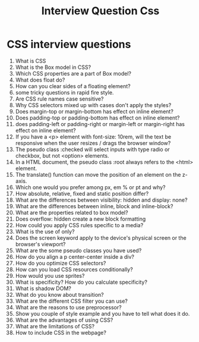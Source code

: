 #+TITLE: Interview Question Css
#+OPTIONS: num:nil toc:nil author:nil date:nil
#+LATEX_HEADER: \usepackage[top=0.5in, left=0.5in, bottom=0.5in, right=0.5in]{geometry}

* CSS interview questions
1. What is CSS
2. What is the Box model in CSS?
3. Which CSS properties are a part of Box model?
4. What does float do?
5. How can you clear sides of a floating element?
6. some tricky questions in rapid fire style.
7. Are CSS rule names case sensitive?
8. Why CSS selectors mixed up with cases don't apply the styles?
9. Does margin-top or margin-bottom has effect on inline element?
10. Does padding-top or padding-bottom has effect on inline element?
11. does padding-left or padding-right or margin-left or margin-right has effect on inline element?
12. If you have a <p> element with font-size: 10rem, will the text be responsive when the user resizes / drags the browser window?
13. The pseudo class :checked will select inputs with type radio or checkbox, but not <option> elements.
14. In a HTML document, the pseudo class :root always refers to the <html> element.
15. The translate() function can move the position of an element on the z-axis.
16. Which one would you prefer among px, em % or pt and why?
17. How absolute, relative, fixed and static position differ?
18. What are the differences between visibility: hidden and display: none?
19. What are the differences between inline, block and inline-block?
20. What are the properties related to box model?
21. Does overflow: hidden create a new block formatting
22. How could you apply CSS rules specific to a media?
23. What is the use of only?
24. Does the screen keyword apply to the device's physical screen or the browser's viewport?
25. What are the some pseudo classes you have used?
26. How do you align a p center-center inside a div?
27. How do you optimize CSS selectors?
28. How can you load CSS resources conditionally?
29. How would you use sprites?
30. What is specificity? How do you calculate specificity?
31. What is shadow DOM?
32. What do you know about transition?
33. What are the different CSS filter you can use?
34. What are the reasons to use preprocessor?
35. Show you couple of style example and you have to tell what does it do.
36. What are the advantages of using CSS?
37. What are the limitations of CSS?
38. How to include CSS in the webpage?
